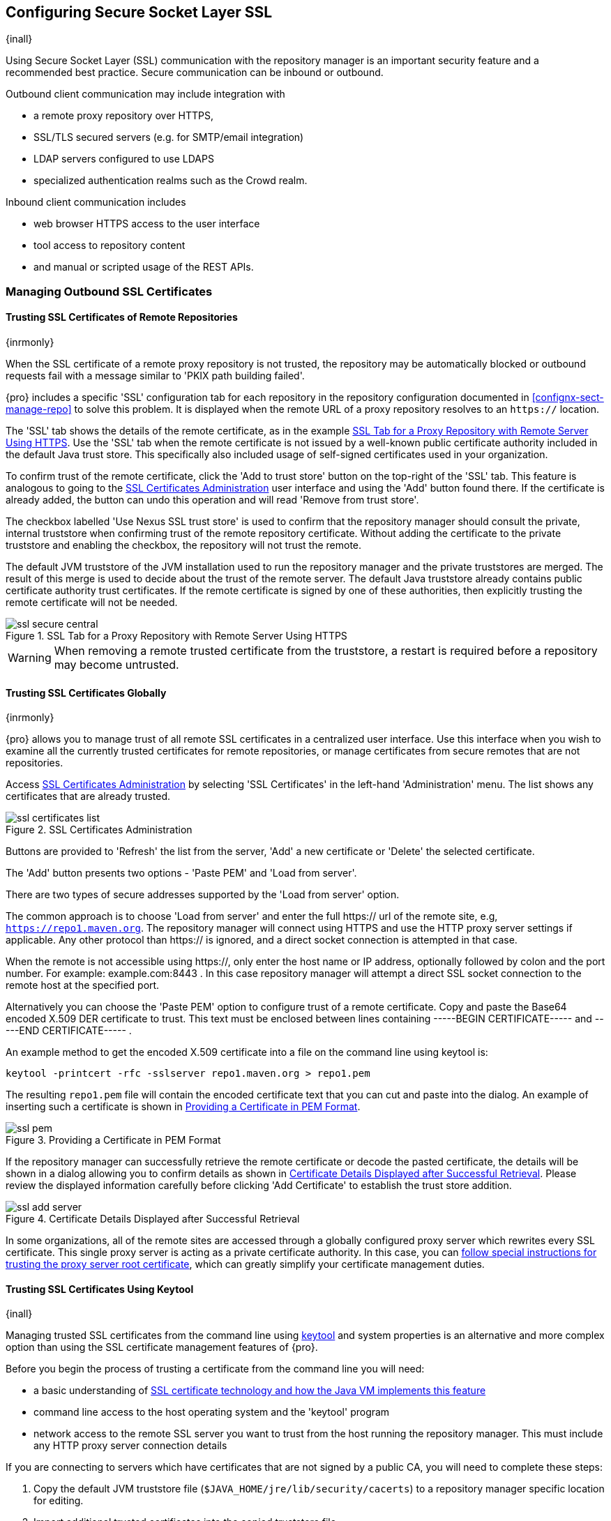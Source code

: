 [[ssl]]
== Configuring Secure Socket Layer SSL

{inall}

Using Secure Socket Layer (SSL) communication with the repository manager is an important security feature and a
recommended best practice. Secure communication can be inbound or outbound.

Outbound client communication may include integration with 

* a remote proxy repository over HTTPS, 
* SSL/TLS secured servers (e.g. for SMTP/email integration)
* LDAP servers configured to use LDAPS
* specialized authentication realms such as the Crowd realm.

Inbound client communication includes 

* web browser HTTPS access to the user interface 
* tool access to repository content 
* and manual or scripted usage of the REST APIs.

[[ssl-sect-client-cert]]
=== Managing Outbound SSL Certificates

==== Trusting SSL Certificates of Remote Repositories

{inrmonly}

When the SSL certificate of a remote proxy repository is not trusted, the repository may be automatically blocked or
outbound requests fail with a message similar to 'PKIX path building failed'.

{pro} includes a specific 'SSL' configuration tab for each repository in the repository configuration documented
in <<confignx-sect-manage-repo>> to solve this problem. It is displayed when the remote URL of a proxy repository
resolves to an `https://` location.

The 'SSL' tab shows the details of the remote certificate, as in the example <<fig-ssl-secure-central>>. Use the 'SSL'
tab when the remote certificate is not issued by a well-known public certificate authority included in the default Java
trust store. This specifically also included usage of self-signed certificates used in your organization.

To confirm trust of the remote certificate, click the 'Add to trust store' button on the top-right of the 'SSL' tab.
This feature is analogous to going to the <<fig-ssl-certificates-list>> user interface and using the 'Add' button found
there. If the certificate is already added, the button can undo this operation and will read 'Remove from trust store'.

The checkbox labelled 'Use Nexus SSL trust store' is used to confirm that the repository manager should consult
the private, internal truststore when confirming trust of the remote repository certificate. Without adding the
certificate to the private truststore and enabling the checkbox, the repository will not trust the remote.

The default JVM truststore of the JVM installation used to run the repository manager and the private truststores
are merged. The result of this merge is used to decide about the trust of the remote server. The default Java
truststore already contains public certificate authority trust certificates. If the remote certificate is signed
by one of these authorities, then explicitly trusting the remote certificate will not be needed.

[[fig-ssl-secure-central]]
.SSL Tab for a Proxy Repository with Remote Server Using HTTPS
image::figs/web/ssl-secure-central.png[scale=50]

WARNING: When removing a remote trusted certificate from the truststore, a restart is required before a repository
may become untrusted.

[[ssl-sect-client-cert-mgt]]
==== Trusting SSL Certificates Globally

{inrmonly}

{pro} allows you to manage trust of all remote SSL certificates in a centralized user interface. Use this interface when
you wish to examine all the currently trusted certificates for remote repositories, or manage certificates from secure
remotes that are not repositories.

Access <<fig-ssl-certificates-list>> by selecting 'SSL Certificates' in the left-hand 'Administration' menu. The list
shows any certificates that are already trusted.

[[fig-ssl-certificates-list]]
.SSL Certificates Administration
image::figs/web/ssl-certificates-list.png[scale=50]

Buttons are provided to 'Refresh' the list from the server, 'Add' a new certificate or 'Delete' the selected certificate.

The 'Add' button presents two options - 'Paste PEM' and 'Load from server'.

There are two types of secure addresses supported by the 'Load from server' option.

The common approach is to choose 'Load from server' and enter the full +https://+ url of the remote site, e.g,
`https://repo1.maven.org`. The repository manager will connect using HTTPS and use the HTTP proxy server settings
if applicable. Any other protocol than +https://+ is ignored, and a direct socket connection is attempted in that
case.

When the remote is not accessible using +https://+, only enter the host name or IP address, optionally followed by
colon and the port number. For example: +example.com:8443+ . In this case repository manager will attempt a direct
SSL socket connection to the remote host at the specified port.

Alternatively you can choose the 'Paste PEM' option to configure trust of a remote certificate. Copy and paste the
Base64 encoded X.509 DER certificate to trust. This text must be enclosed between lines containing +-----BEGIN
CERTIFICATE-----+ and +-----END CERTIFICATE-----+ .

An example method to get the encoded X.509 certificate into a file on the command line using +keytool+ is:

----
keytool -printcert -rfc -sslserver repo1.maven.org > repo1.pem
----

The resulting `repo1.pem` file will contain the encoded certificate text that you can cut and paste into the
dialog. An example of inserting such a certificate is shown in <<fig-ssl-pem>>.

[[fig-ssl-pem]]
.Providing a Certificate in PEM Format
image::figs/web/ssl-pem.png[scale=50]

If the repository manager can successfully retrieve the remote certificate or decode the pasted certificate, the
details will be shown in a dialog allowing you to confirm details as shown in <<fig-ssl-add-server>>. Please
review the displayed information carefully before clicking 'Add Certificate' to establish the trust store
addition.

[[fig-ssl-add-server]]
.Certificate Details Displayed after Successful Retrieval
image::figs/web/ssl-add-server.png[scale=50]

In some organizations, all of the remote sites are accessed through a globally configured proxy server which rewrites
every SSL certificate. This single proxy server is acting as a private certificate authority. In this case, you can
https://support.sonatype.com/entries/83303437[follow special instructions for trusting the proxy server root
certificate], which can greatly simplify your certificate management duties.

==== Trusting SSL Certificates Using Keytool

{inall}

Managing trusted SSL certificates from the command line using
http://docs.oracle.com/javase/8/docs/technotes/tools/index.html#security[keytool] and system properties is an
alternative and more complex option than using the SSL certificate management features of {pro}.

Before you begin the process of trusting a certificate from the command line you will need:

* a basic understanding of http://docs.oracle.com/javase/8/docs/technotes/guides/security/jsse/JSSERefGuide.html[SSL
  certificate technology and how the Java VM implements this feature]

* command line access to the host operating system and the 'keytool' program

* network access to the remote SSL server you want to trust from the host running the repository manager. This
  must include any HTTP proxy server connection details

If you are connecting to servers which have certificates that are not signed by a public CA, you will need to complete
these steps:

. Copy the default JVM truststore file (`$JAVA_HOME/jre/lib/security/cacerts`) to a repository manager specific
location for editing.

. Import additional trusted certificates into the copied truststore file.

. Configure JSSE system properties for the {pro} process so that the custom truststore is consulted instead of the
  default file.

Some common commands to manually trust remote certificates can be found in our
https://sonatype.zendesk.com/entries/95353268-SSL-Certificate-Guide#common-keytool-commands[SSL Certificate Guide].

===== Configuring {pro} With a Custom Truststore

Once you have imported your trusted certificates into a truststore file, you can modify
'$NEXUS_HOME/bin/jsw/conf/wrapper.conf' to set the system properties necessary to load this file. Make sure to adapt the
property numbers (10, 11) to start at the last unused value, which depends on the rest of your configuration.

----
wrapper.java.additional.10=-Djavax.net.ssl.trustStore=<truststore>
wrapper.java.additional.11=-Djavax.net.ssl.trustStorePassword=<truststore_password>
----

Once you have added the properties shown above, restart the repository manager and attempt to proxy a remote
repository using the imported certificated. The repository manager will automatically register the certificates in
the truststore file as trusted.

[[ssl-sect-ssl-direct]]
=== Configuring Inbound HTTPS

{inall} 

Providing access to the user interface and content via HTTPS is a recommended best practice for any deployment.

You have two options:

* Using a separate reverse proxy server in front of the repository manager to manage HTTPS
* Configure the repository manager to serve HTTPS directly

.Using A Reverse Proxy Server

A common approach is to access the repository manager through a dedicated server which answers HTTPS requests on
behalf of it - these servers are called reverse proxies or SSL/TLS terminators. Subsequently requests are
forwarded to the repository manager via HTTP and responses received via HTTP are then sent back to the requestor
via HTTPS.

There are a few advantages to using these which can be discussed with your networking team. For example, the
repository manager can be upgraded/installed without the need to work with a custom JVM keystore. The reverse
proxy could already be in place for other systems in your network. Common reverse proxy choices are Apache httpd,
nginx, Eclipse Jetty or even dedicated hardware appliances. All of them can be configured to serve SSL content,
and there is a large amount of reference material available online.

.Serving SSL Directly

We will elaborate here on the second approach, which is to use the Eclipse Jetty instance that is distributed with
{pro} to accept HTTPS connections.

TIP: Keep in mind that you will have to redo some of these configurations each time you upgrade the repository
manager, since they are modifications to the embedded Jetty instance located in '$NEXUS_HOME'.

To configure the Eclipse Jetty instance to accept HTTPS connections, first enable the file +jetty-https.xml+ to the
Jetty startup configuration in +wrapper.conf+ as detailed in <<nexus-home-conf>>.

Next, the HTTP port you want to use for the HTTPS connection has to be defined by setting the +application-port-ssl+
property in +nexus.properties+.

----
application-port-ssl=8443
----

Create a keystore file containing a single certificate that Jetty will use for the HTTPS connections. Instructions are
available on the http://www.eclipse.org/jetty/documentation/current/configuring-ssl.html[Eclipse Jetty documentation
site]. You may find the common keytool commands in our SSL Certiicate Guide a useful reference.

Adjust the values in the +jetty-https.xml+ file in +NEXUS_HOME/conf+ to reflect your keystore settings. The default
configuration in that file suggests to create a subdirectory +NEXUS_HOME/conf/ssl+ and copy the +keystore+ file in there
and rename it to +keystore.jks+. You can either do that or choose a different location or filename for your keystore
file and update the paths for the +keystore+ and +truststore+ in the +jetty-https.xml+ file.

Once this is all in place you can start up the repository manager and access the user interface at e.g.,
+https://localhost:8443/nexus+.  If you have just created a self-signed certificate, modern web browsers will warn
you about the certificate and you will have to acknowledge the fact that the certificate is self-signed. To avoid
this behavior, you have to get a certificate signed by a signing authority or reconfigure the web browser.

The repository manager is now available via HTTPS. If desired you can configure automatic redirection from HTTP to
HTTPS by adding usage of +jetty-http-redirect-to-https.xml+ as additional app parameters in +wrapper.conf+ as well
as update the `Base URL` in your server configuration.


////
/* Local Variables: */
/* ispell-personal-dictionary: "ispell.dict" */
/* End:             */
////
